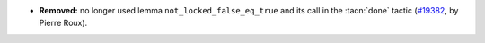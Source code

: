 - **Removed:**
  no longer used lemma ``not_locked_false_eq_true``
  and its call in the :tacn:`done` tactic
  (`#19382 <https://github.com/coq/coq/pull/19382>`_,
  by Pierre Roux).
